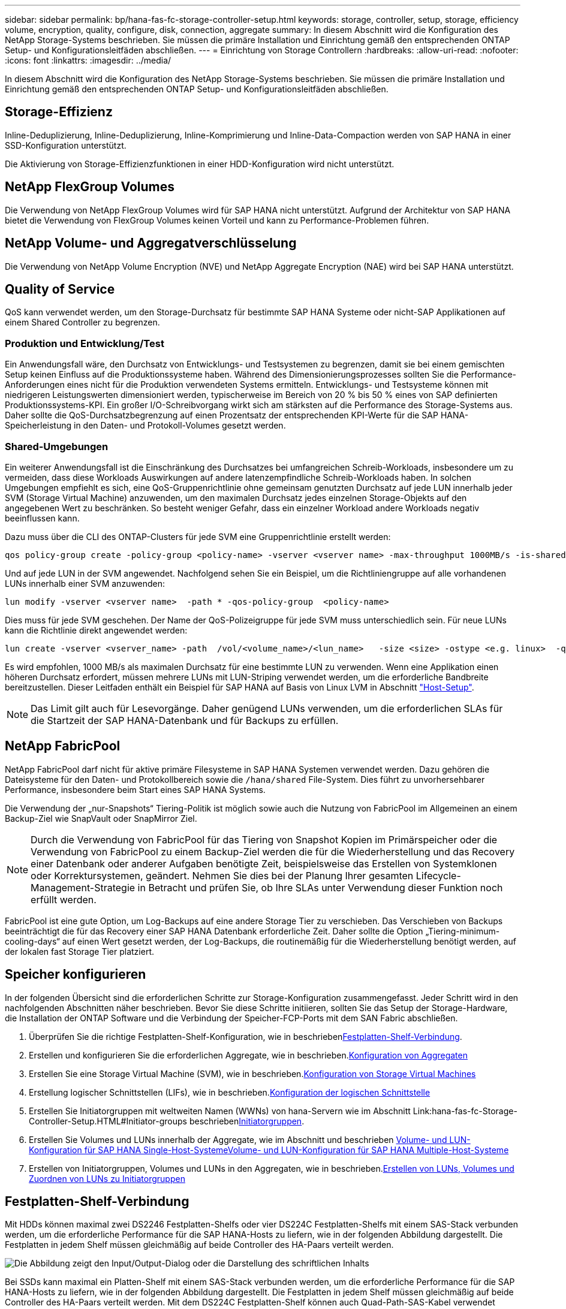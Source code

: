 ---
sidebar: sidebar 
permalink: bp/hana-fas-fc-storage-controller-setup.html 
keywords: storage, controller, setup, storage, efficiency volume, encryption, quality, configure, disk, connection, aggregate 
summary: In diesem Abschnitt wird die Konfiguration des NetApp Storage-Systems beschrieben. Sie müssen die primäre Installation und Einrichtung gemäß den entsprechenden ONTAP Setup- und Konfigurationsleitfäden abschließen. 
---
= Einrichtung von Storage Controllern
:hardbreaks:
:allow-uri-read: 
:nofooter: 
:icons: font
:linkattrs: 
:imagesdir: ../media/


[role="lead"]
In diesem Abschnitt wird die Konfiguration des NetApp Storage-Systems beschrieben. Sie müssen die primäre Installation und Einrichtung gemäß den entsprechenden ONTAP Setup- und Konfigurationsleitfäden abschließen.



== Storage-Effizienz

Inline-Deduplizierung, Inline-Deduplizierung, Inline-Komprimierung und Inline-Data-Compaction werden von SAP HANA in einer SSD-Konfiguration unterstützt.

Die Aktivierung von Storage-Effizienzfunktionen in einer HDD-Konfiguration wird nicht unterstützt.



== NetApp FlexGroup Volumes

Die Verwendung von NetApp FlexGroup Volumes wird für SAP HANA nicht unterstützt. Aufgrund der Architektur von SAP HANA bietet die Verwendung von FlexGroup Volumes keinen Vorteil und kann zu Performance-Problemen führen.



== NetApp Volume- und Aggregatverschlüsselung

Die Verwendung von NetApp Volume Encryption (NVE) und NetApp Aggregate Encryption (NAE) wird bei SAP HANA unterstützt.



== Quality of Service

QoS kann verwendet werden, um den Storage-Durchsatz für bestimmte SAP HANA Systeme oder nicht-SAP Applikationen auf einem Shared Controller zu begrenzen.



=== Produktion und Entwicklung/Test

Ein Anwendungsfall wäre, den Durchsatz von Entwicklungs- und Testsystemen zu begrenzen, damit sie bei einem gemischten Setup keinen Einfluss auf die Produktionssysteme haben. Während des Dimensionierungsprozesses sollten Sie die Performance-Anforderungen eines nicht für die Produktion verwendeten Systems ermitteln. Entwicklungs- und Testsysteme können mit niedrigeren Leistungswerten dimensioniert werden, typischerweise im Bereich von 20 % bis 50 % eines von SAP definierten Produktionssystems-KPI. Ein großer I/O-Schreibvorgang wirkt sich am stärksten auf die Performance des Storage-Systems aus. Daher sollte die QoS-Durchsatzbegrenzung auf einen Prozentsatz der entsprechenden KPI-Werte für die SAP HANA-Speicherleistung in den Daten- und Protokoll-Volumes gesetzt werden.



=== Shared-Umgebungen

Ein weiterer Anwendungsfall ist die Einschränkung des Durchsatzes bei umfangreichen Schreib-Workloads, insbesondere um zu vermeiden, dass diese Workloads Auswirkungen auf andere latenzempfindliche Schreib-Workloads haben. In solchen Umgebungen empfiehlt es sich, eine QoS-Gruppenrichtlinie ohne gemeinsam genutzten Durchsatz auf jede LUN innerhalb jeder SVM (Storage Virtual Machine) anzuwenden, um den maximalen Durchsatz jedes einzelnen Storage-Objekts auf den angegebenen Wert zu beschränken. So besteht weniger Gefahr, dass ein einzelner Workload andere Workloads negativ beeinflussen kann.

Dazu muss über die CLI des ONTAP-Clusters für jede SVM eine Gruppenrichtlinie erstellt werden:

....
qos policy-group create -policy-group <policy-name> -vserver <vserver name> -max-throughput 1000MB/s -is-shared false
....
Und auf jede LUN in der SVM angewendet. Nachfolgend sehen Sie ein Beispiel, um die Richtliniengruppe auf alle vorhandenen LUNs innerhalb einer SVM anzuwenden:

....
lun modify -vserver <vserver name>  -path * -qos-policy-group  <policy-name>
....
Dies muss für jede SVM geschehen. Der Name der QoS-Polizeigruppe für jede SVM muss unterschiedlich sein. Für neue LUNs kann die Richtlinie direkt angewendet werden:

....
lun create -vserver <vserver_name> -path  /vol/<volume_name>/<lun_name>   -size <size> -ostype <e.g. linux>  -qos-policy-group <policy-name>
....
Es wird empfohlen, 1000 MB/s als maximalen Durchsatz für eine bestimmte LUN zu verwenden. Wenn eine Applikation einen höheren Durchsatz erfordert, müssen mehrere LUNs mit LUN-Striping verwendet werden, um die erforderliche Bandbreite bereitzustellen. Dieser Leitfaden enthält ein Beispiel für SAP HANA auf Basis von Linux LVM in Abschnitt link:hana-fas-fc-host-setup.html#create-lvm-volume-groups-and-logical-volumes["Host-Setup"].


NOTE: Das Limit gilt auch für Lesevorgänge. Daher genügend LUNs verwenden, um die erforderlichen SLAs für die Startzeit der SAP HANA-Datenbank und für Backups zu erfüllen.



== NetApp FabricPool

NetApp FabricPool darf nicht für aktive primäre Filesysteme in SAP HANA Systemen verwendet werden. Dazu gehören die Dateisysteme für den Daten- und Protokollbereich sowie die `/hana/shared` File-System. Dies führt zu unvorhersehbarer Performance, insbesondere beim Start eines SAP HANA Systems.

Die Verwendung der „nur-Snapshots“ Tiering-Politik ist möglich sowie auch die Nutzung von FabricPool im Allgemeinen an einem Backup-Ziel wie SnapVault oder SnapMirror Ziel.


NOTE: Durch die Verwendung von FabricPool für das Tiering von Snapshot Kopien im Primärspeicher oder die Verwendung von FabricPool zu einem Backup-Ziel werden die für die Wiederherstellung und das Recovery einer Datenbank oder anderer Aufgaben benötigte Zeit, beispielsweise das Erstellen von Systemklonen oder Korrektursystemen, geändert. Nehmen Sie dies bei der Planung Ihrer gesamten Lifecycle- Management-Strategie in Betracht und prüfen Sie, ob Ihre SLAs unter Verwendung dieser Funktion noch erfüllt werden.

FabricPool ist eine gute Option, um Log-Backups auf eine andere Storage Tier zu verschieben. Das Verschieben von Backups beeinträchtigt die für das Recovery einer SAP HANA Datenbank erforderliche Zeit. Daher sollte die Option „Tiering-minimum-cooling-days“ auf einen Wert gesetzt werden, der Log-Backups, die routinemäßig für die Wiederherstellung benötigt werden, auf der lokalen fast Storage Tier platziert.



== Speicher konfigurieren

In der folgenden Übersicht sind die erforderlichen Schritte zur Storage-Konfiguration zusammengefasst. Jeder Schritt wird in den nachfolgenden Abschnitten näher beschrieben. Bevor Sie diese Schritte initiieren, sollten Sie das Setup der Storage-Hardware, die Installation der ONTAP Software und die Verbindung der Speicher-FCP-Ports mit dem SAN Fabric abschließen.

. Überprüfen Sie die richtige Festplatten-Shelf-Konfiguration, wie in beschrieben<<Festplatten-Shelf-Verbindung>>.
. Erstellen und konfigurieren Sie die erforderlichen Aggregate, wie in beschrieben.<<Konfiguration von Aggregaten>>
. Erstellen Sie eine Storage Virtual Machine (SVM), wie in beschrieben.<<Konfiguration von Storage Virtual Machines>>
. Erstellung logischer Schnittstellen (LIFs), wie in beschrieben.<<Konfiguration der logischen Schnittstelle>>
. Erstellen Sie Initiatorgruppen mit weltweiten Namen (WWNs) von hana-Servern wie im Abschnitt Link:hana-fas-fc-Storage-Controller-Setup.HTML#Initiator-groups beschrieben<<Initiatorgruppen>>.
. Erstellen Sie Volumes und LUNs innerhalb der Aggregate, wie im Abschnitt  und beschrieben <<Volume- und LUN-Konfiguration für SAP HANA Single-Host-Systeme>><<Volume- und LUN-Konfiguration für SAP HANA Multiple-Host-Systeme>>
. Erstellen von Initiatorgruppen, Volumes und LUNs in den Aggregaten, wie in beschrieben.<<#lun_create,Erstellen von LUNs, Volumes und Zuordnen von LUNs zu Initiatorgruppen>>




== Festplatten-Shelf-Verbindung

Mit HDDs können maximal zwei DS2246 Festplatten-Shelfs oder vier DS224C Festplatten-Shelfs mit einem SAS-Stack verbunden werden, um die erforderliche Performance für die SAP HANA-Hosts zu liefern, wie in der folgenden Abbildung dargestellt. Die Festplatten in jedem Shelf müssen gleichmäßig auf beide Controller des HA-Paars verteilt werden.

image:saphana_fas_fc_image10.png["Die Abbildung zeigt den Input/Output-Dialog oder die Darstellung des schriftlichen Inhalts"]

Bei SSDs kann maximal ein Platten-Shelf mit einem SAS-Stack verbunden werden, um die erforderliche Performance für die SAP HANA-Hosts zu liefern, wie in der folgenden Abbildung dargestellt. Die Festplatten in jedem Shelf müssen gleichmäßig auf beide Controller des HA-Paars verteilt werden. Mit dem DS224C Festplatten-Shelf können auch Quad-Path-SAS-Kabel verwendet werden, ist aber nicht erforderlich.

image:saphana_fas_fc_image11.png["Die Abbildung zeigt den Input/Output-Dialog oder die Darstellung des schriftlichen Inhalts"]



=== NVMe (100 GbE) Festplatten-Shelfs

Jedes NS224 NVMe-Festplatten-Shelf ist, wie in der folgenden Abbildung dargestellt, mit zwei 100-GbE-Ports pro Controller verbunden. Die Festplatten in jedem Shelf müssen gleichmäßig auf beide Controller des HA-Paars verteilt werden.

image:saphana_fas_ns224.png["MVMe Platten-Shelf-Verbindungen"]



== Konfiguration von Aggregaten

Im Allgemeinen müssen zwei Aggregate pro Controller konfiguriert werden, unabhängig davon, welches Platten-Shelf oder Festplattentechnologie (SSD oder HDD) zum Einsatz kommt. Dieser Schritt ist notwendig, damit Sie alle verfügbaren Controller-Ressourcen nutzen können. Für Systeme der FAS 2000 Serie genügt ein Daten-Aggregat.



=== Aggregatkonfiguration mit HDDs

Die folgende Abbildung zeigt eine Konfiguration für acht SAP HANA-Hosts. Vier SAP HANA-Hosts sind mit jedem Storage-Controller verbunden. Zwei separate Aggregate, eines an jedem Storage Controller, sind konfiguriert. Jedes Aggregat ist mit 4 × 10 = 40 Datenfestplatten (HDDs) konfiguriert.

image:saphana_fas_fc_image12.png["Die Abbildung zeigt den Input/Output-Dialog oder die Darstellung des schriftlichen Inhalts"]



=== Aggregat-Konfiguration mit nur SDD-Systemen

Im Allgemeinen müssen zwei Aggregate pro Controller konfiguriert werden, unabhängig davon, welches Platten-Shelf oder Festplattentechnologie (SSDs oder HDDs) zum Einsatz kommt.

Die folgende Abbildung zeigt eine Konfiguration mit 12 SAP HANA Hosts, die auf einem 12-GB-SAS-Shelf ausgeführt werden und mit ADPv2 konfiguriert sind. Sechs SAP-HANA-Hosts sind mit jedem Storage-Controller verbunden. Vier separate Aggregate, zwei an jedem Storage Controller, sind konfiguriert. Jedes Aggregat ist mit 11 Festplatten mit neun Daten und zwei Parity-Festplatten-Partitionen konfiguriert. Für jeden Controller stehen zwei Ersatzpartitionen zur Verfügung.

image:saphana_fas_fc_image13.png["Die Abbildung zeigt den Input/Output-Dialog oder die Darstellung des schriftlichen Inhalts"]



== Konfiguration von Storage Virtual Machines

SAP Landschaften mit SAP HANA Datenbanken aus mehreren Hosts können eine einzige SVM verwenden. Falls erforderlich, kann jeder SAP-Landschaft auch eine SVM zugewiesen werden, falls diese von verschiedenen Teams innerhalb eines Unternehmens gemanagt werden. Die Screenshots und die Befehlsausgaben in diesem Dokument verwenden eine SVM mit dem Namen `hana`.



== Konfiguration der logischen Schnittstelle

Innerhalb der Storage-Cluster-Konfiguration muss eine Netzwerkschnittstelle (LIF) erstellt und einem dedizierten FCP-Port zugewiesen werden. Wenn beispielsweise vier FCP-Ports aus Performance-Gründen erforderlich sind, müssen vier LIFs erstellt werden. Die folgende Abbildung zeigt einen Screenshot der acht LIFs, die auf der SVM konfiguriert wurden.

image:saphana_fas_fc_image14a.png["Überblick über logische Schnittstellen"]

Während der SVM-Erstellung mit ONTAP 9 System Manager können alle erforderlichen physischen FCP-Ports ausgewählt und automatisch eine LIF pro physischem Port erstellt werden.

In der folgenden Abbildung ist die Erstellung von SVMs und LIFs mit ONTAP System Manager dargestellt.

image:saphana_fas_fc_image15a.png["SVM-Erstellung"]



== Initiatorgruppen

Eine Initiatorgruppe kann für jeden Server oder für eine Gruppe von Servern konfiguriert werden, die Zugriff auf eine LUN benötigen. Für die iGroup Konfiguration sind die weltweiten Port-Namen (WWPNs) der Server erforderlich.

Verwenden der `sanlun` Führen Sie den folgenden Befehl aus, um die WWPNs jedes SAP HANA-Hosts abzurufen:

....
stlrx300s8-6:~ # sanlun fcp show adapter
/sbin/udevadm
/sbin/udevadm

host0 ...... WWPN:2100000e1e163700
host1 ...... WWPN:2100000e1e163701
....

NOTE: Das `sanlun` Tool ist Teil der NetApp Host Utilities und muss auf jedem SAP HANA-Host installiert sein. Weitere Details finden Sie in Abschnitt link:hana-fas-fc-host-setup.html["Hosteinrichtung:"]

Die Initiatorgruppen können über die CLI des ONTAP-Clusters erstellt werden.

....
lun igroup create -igroup <igroup name> -protocol fcp -ostype linux -initiator <list of initiators> -vserver <SVM name>
....


== Volume- und LUN-Konfiguration für SAP HANA Single-Host-Systeme

Die folgende Abbildung zeigt die Volume-Konfiguration von vier SAP HANA-Systemen mit einem Host. Die Daten- und Protokoll-Volumes jedes SAP HANA Systems werden auf verschiedene Storage Controller verteilt. Beispielsweise ist das Volume `SID1_data_mnt00001` auf Controller A konfiguriert und das Volume `SID1_log_mnt00001` auf Controller B konfiguriert. Innerhalb jedes Volumes wird eine einzelne LUN konfiguriert.


NOTE: Wird für die SAP HANA Systeme nur ein Storage-Controller eines Hochverfügbarkeitspaars (HA) verwendet, können Daten-Volumes und Protokoll-Volumes auch auf demselben Storage Controller gespeichert werden.

image:saphana_fas_fc_image18.png["Die Abbildung zeigt den Input/Output-Dialog oder die Darstellung des schriftlichen Inhalts"]

Für jeden SAP HANA-Host, ein Daten-Volume, ein Protokoll-Volume und ein Volume für `/hana/shared` Werden konfiguriert. Die folgende Tabelle zeigt eine Beispielkonfiguration mit vier SAP HANA Single-Host-Systemen.

|===
| Zweck | Aggregat 1 bei Controller A | Aggregat 2 bei Controller A | Aggregat 1 bei Controller B | Aggregieren 2 bei Controller B 


| Daten-, Protokoll- und freigegebene Volumes für System SID1 | Datenvolumen: SID1_Data_mnt00001 | Freigegebenes Volume: SID1_Shared | – | Protokollvolumen: SID1_log_mnt00001 


| Daten-, Protokoll- und freigegebene Volumes für System SID2 | – | Protokollvolumen: SID2_log_mnt00001 | Datenvolumen: SID2_Data_mnt00001 | Freigegebenes Volume: SID2_Shared 


| Daten-, Protokoll- und gemeinsam genutzte Volumes für System SID3 | Gemeinsam genutztes Volume: SID3_shared | Datenvolumen: SID3_Data_mnt00001 | Protokollvolumen: SID3_log_mnt00001 | – 


| Daten-, Protokoll- und gemeinsam genutzte Volumes für System SID4 | Protokollvolumen: SID4_log_mnt00001 | – | Gemeinsam genutztes Volume: SID4_shared | Datenvolumen: SID4_Data_mnt00001 
|===
Die nächste Tabelle zeigt ein Beispiel für die Mount-Point-Konfiguration für ein System mit einem einzelnen Host.

|===
| LUN | Bereitstellungspunkt beim HANA-Host | Hinweis 


| SID1_Data_mnt00001 | /hana/Data/SID1/mnt00001 | Mit /etc/fstab-Eintrag montiert 


| SID1_log_mnt00001 | /hana/log/SID1/mnt00001 | Mit /etc/fstab-Eintrag montiert 


| SID1_Shared | /hana/Shared/SID1 | Mit /etc/fstab-Eintrag montiert 
|===

NOTE: Mit der beschriebenen Konfiguration wird der verwendet `/usr/sap/SID1` Verzeichnis, in dem das Standard-Home-Verzeichnis des Benutzers SID1adm gespeichert ist, befindet sich auf der lokalen Festplatte. Für ein Disaster Recovery mit festplattenbasierter Replizierung empfiehlt NetApp die Erstellung einer zusätzlichen LUN innerhalb von `SID1_shared` Volume für das `/usr/sap/SID1` Verzeichnis so dass alle Dateisysteme auf dem zentralen Speicher sind.



== Volume- und LUN-Konfiguration für SAP HANA Single-Host-Systeme mit Linux LVM

Der Linux LVM kann verwendet werden, um die Leistung zu steigern und um LUN-Größenbeschränkungen zu beheben. Die verschiedenen LUNs einer LVM Volume-Gruppe sollten in einem anderen Aggregat und einem anderen Controller gespeichert werden. Die folgende Tabelle enthält ein Beispiel für zwei LUNs pro Volume-Gruppe.


NOTE: Zur Erfüllung der SAP HANA-KPIs ist es nicht erforderlich, LVM mit mehreren LUNs zu verwenden. Ein einzelnes LUN-Setup erfüllt die erforderlichen KPIs.

|===
| Zweck | Aggregat 1 bei Controller A | Aggregat 2 bei Controller A | Aggregat 1 bei Controller B | Aggregieren 2 bei Controller B 


| Daten-, Protokoll- und gemeinsam genutzte Volumes für LVM-basierte Systeme | Datenvolumen: SID1_Data_mnt00001 | Gemeinsames Volume: SID1_Shared Log2 Volume: SID1_log2_mnt00001 | Daten2 Volumen: SID1_data2_mnt00001 | Protokollvolumen: SID1_log_mnt00001 
|===
Auf dem SAP HANA-Host müssen Volume-Gruppen und logische Volumes erstellt und eingebunden werden. In der nächsten Tabelle werden die Mount-Punkte für Einzelhostsysteme mit LVM aufgeführt.

|===
| Logisches Volume/LUN | Bereitstellungspunkt beim SAP HANA-Host | Hinweis 


| LV: SID1_Data_mnt0000-vol | /hana/Data/SID1/mnt00001 | Mit /etc/fstab-Eintrag montiert 


| LV: SID1_log_mnt00001-vol | /hana/log/SID1/mnt00001 | Mit /etc/fstab-Eintrag montiert 


| LUN: SID1_Shared | /hana/Shared/SID1 | Mit /etc/fstab-Eintrag montiert 
|===

NOTE: Mit der beschriebenen Konfiguration wird der verwendet `/usr/sap/SID1` Verzeichnis, in dem das Standard-Home-Verzeichnis des Benutzers SID1adm gespeichert ist, befindet sich auf der lokalen Festplatte. Für ein Disaster Recovery mit festplattenbasierter Replizierung empfiehlt NetApp die Erstellung einer zusätzlichen LUN innerhalb von `SID1_shared` Volume für das `/usr/sap/SID1` Verzeichnis so dass alle Dateisysteme auf dem zentralen Speicher sind.



== Volume- und LUN-Konfiguration für SAP HANA Multiple-Host-Systeme

Die folgende Abbildung zeigt die Volume-Konfiguration eines SAP HANA Systems mit 4+1 und mehreren Hosts. Die Daten-Volumes und Protokoll-Volumes jedes SAP HANA-Hosts werden auf verschiedene Storage-Controller verteilt. Beispiel: Das Volume `SID_data_mnt00001` Wird für Controller A und Volume konfiguriert `SID_log_mnt00001` Ist auf Controller B konfiguriert Eine LUN ist innerhalb jedes Volumes konfiguriert.

Der `/hana/shared` Das Volume muss von allen HANA-Hosts zugänglich sein und wird daher mithilfe von NFS exportiert. Obwohl es für die keine spezifischen Performance-KPIs gibt `/hana/shared` NetApp empfiehlt die Verwendung einer 10-Gbit-Ethernet-Verbindung.


NOTE: Wenn für das SAP HANA System nur ein Storage-Controller eines HA-Paars verwendet wird, können Daten- und Protokoll-Volumes auch auf demselben Storage Controller gespeichert werden.

image:saphana_fas_fc_image19.png["Die Abbildung zeigt den Input/Output-Dialog oder die Darstellung des schriftlichen Inhalts"]

Für jeden SAP HANA-Host werden ein Daten-Volume und ein Protokoll-Volume erstellt. Der `/hana/shared` Das Volume wird von allen Hosts des SAP HANA-Systems verwendet. Die folgende Abbildung zeigt eine Beispielkonfiguration für ein SAP HANA System mit 4+1 mehreren Hosts.

|===
| Zweck | Aggregat 1 bei Controller A | Aggregat 2 bei Controller A | Aggregat 1 bei Controller B | Aggregieren 2 bei Controller B 


| Daten- und Protokoll-Volumes für Node 1 | Datenvolumen: SID_Data_mnt00001 | – | Protokollvolumen: SID_log_mnt00001 | – 


| Daten- und Protokoll-Volumes für Node 2 | Protokollvolumen: SID_log_mnt002 | – | Datenvolumen: SID_Data_mnt002 | – 


| Daten- und Protokoll-Volumes für Node 3 | – | Datenvolumen: SID_Data_mnt00003 | – | Protokollvolumen: SID_log_mnt00003 


| Daten- und Protokoll-Volumes für Node 4 | – | Protokollvolumen: SID_log_mnt004 | – | Datenvolumen: SID_Data_mnt00004 


| Gemeinsames Volume für alle Hosts | Gemeinsam genutztes Volume: SID_shared | – | – | – 
|===
Die nächste Tabelle zeigt die Konfiguration und die Mount-Punkte eines Systems mit mehreren Hosts mit vier aktiven SAP HANA-Hosts.

|===
| LUN oder Volume | Bereitstellungspunkt beim SAP HANA-Host | Hinweis 


| LUN: SID_Data_mnt00001 | /hana/Data/SID/mnt00001 | Montiert mit Speicheranschluss 


| LUN: SID_log_mnt00001 | /hana/log/SID/mnt00001 | Montiert mit Speicheranschluss 


| LUN: SID_Data_mnt002 | /hana/Data/SID/mnt002 | Montiert mit Speicheranschluss 


| LUN: SID_log_mnt002 | /hana/log/SID/mnt002 | Montiert mit Speicheranschluss 


| LUN: SID_Data_mnt003 | /hana/Data/SID/mnt003 | Montiert mit Speicheranschluss 


| LUN: SID_log_mnt003 | /hana/log/SID/mnt003 | Montiert mit Speicheranschluss 


| LUN: SID_Data_mnt004 | /hana/Data/SID/mnt004 | Montiert mit Speicheranschluss 


| LUN: SID_log_mnt004 | /hana/log/SID/mnt004 | Montiert mit Speicheranschluss 


| Volume: SID_Shared | /hana/Shared/SID | Gemountet auf allen Hosts mit NFS und /etc/fstab Eintrag 
|===

NOTE: Bei der beschriebenen Konfiguration befindet sich das `/usr/sap/SID` Verzeichnis, in dem das Standard-Home-Verzeichnis des Benutzers SIDadm gespeichert ist, auf der lokalen Festplatte für jeden HANA-Host. Bei einer Disaster-Recovery-Einrichtung mit festplattenbasierter Replizierung empfiehlt NetApp die Erstellung von vier zusätzlichen Unterverzeichnissen im `SID_shared` Volume für das `/usr/sap/SID` Filesystem, damit jeder Datenbank-Host über alle Dateisysteme im zentralen Storage verfügt.



== Volume- und LUN-Konfiguration für SAP HANA Systeme mit mehreren Hosts unter Verwendung von Linux LVM

Der Linux LVM kann verwendet werden, um die Leistung zu steigern und um LUN-Größenbeschränkungen zu beheben. Die verschiedenen LUNs einer LVM Volume-Gruppe sollten in einem anderen Aggregat und einem anderen Controller gespeichert werden. Die folgende Tabelle zeigt ein Beispiel für zwei LUNs pro Volume-Gruppe für ein 2+1 SAP HANA System mit mehreren Hosts.


NOTE: Es ist nicht notwendig, LVM zu verwenden, um mehrere LUN zu kombinieren, um die SAP HANA-KPIs zu erfüllen. Ein einzelnes LUN-Setup erfüllt die erforderlichen KPIs.

|===
| Zweck | Aggregat 1 bei Controller A | Aggregat 2 bei Controller A | Aggregat 1 bei Controller B | Aggregieren 2 bei Controller B 


| Daten- und Protokoll-Volumes für Node 1 | Datenvolumen: SID_Data_mnt00001 | Log2-Volumen: SID_log2_mnt00001 | Protokollvolumen: SID_log_mnt00001 | Daten2 Volumen: SID_data2_mnt00001 


| Daten- und Protokoll-Volumes für Node 2 | Log2-Volumen: SID_log2_mnt002 | Datenvolumen: SID_Data_mnt002 | Daten2 Volumen: SID_data2_mnt002 | Protokollvolumen: SID_log_mnt002 


| Gemeinsames Volume für alle Hosts | Gemeinsam genutztes Volume: SID_shared | – | – | – 
|===
Auf dem SAP HANA-Host müssen Volume-Gruppen und logische Volumes erstellt und eingebunden werden:

|===
| Logisches Volumen (LV) oder Volumen | Bereitstellungspunkt beim SAP HANA-Host | Hinweis 


| LV: SID_Data_mnt00001-vol | /hana/Data/SID/mnt00001 | Montiert mit Speicheranschluss 


| LV: SID_log_mnt00001-vol | /hana/log/SID/mnt00001 | Montiert mit Speicheranschluss 


| LV: SID_Data_mnt002-vol | /hana/Data/SID/mnt002 | Montiert mit Speicheranschluss 


| LV: SID_Log_mnt002-vol | /hana/log/SID/mnt002 | Montiert mit Speicheranschluss 


| Volume: SID_Shared | /hana/Shared | Gemountet auf allen Hosts mit NFS und /etc/fstab Eintrag 
|===

NOTE: Mit der beschriebenen Konfiguration wird der verwendet `/usr/sap/SID` Verzeichnis, in dem das Standard-Home-Verzeichnis des Benutzers SIDadm gespeichert ist, befindet sich auf der lokalen Festplatte für jeden HANA-Host. Bei einem Disaster Recovery Setup mit festplattenbasierter Replizierung empfiehlt NetApp das Erstellen von vier zusätzlichen Unterverzeichnissen in `SID_shared` Volume für das `/usr/sap/SID` Dateisystem so, dass jeder Datenbank-Host alle seine Dateisysteme auf dem zentralen Speicher hat.



== Volume-Optionen

Die in der folgenden Tabelle aufgeführten Volume-Optionen müssen geprüft und auf allen SVMs eingestellt werden.

|===
| Aktion | ONTAP 9 


| Deaktivieren Sie automatische Snapshot Kopien | vol modify –vserver <vserver-Name> -Volume <volname> -Snapshot-Policy keine 


| Deaktivieren Sie die Sichtbarkeit des Snapshot Verzeichnisses | vol modify -vserver <vserver-Name> -Volume <volname> -Snapdir-Access false 
|===


== Erstellen von LUNs, Volumes und Zuordnen von LUNs zu Initiatorgruppen

Sie können NetApp ONTAP System Manager verwenden, um Storage Volumes und LUNs zu erstellen und sie Initiatorgruppen der Server und der ONTAP CLI zuzuordnen. In diesem Leitfaden wird die Verwendung der CLI beschrieben.



=== Erstellen von LUNs, Volumes und Zuordnen von LUNs zu Initiatorgruppen über die CLI

Dieser Abschnitt zeigt eine Beispielkonfiguration mit der Befehlszeile mit ONTAP 9 für ein 2+1 SAP HANA mehrere Hostsysteme mit SID FC5 unter Verwendung von LVM und zwei LUNs pro LVM Volume-Gruppe.

. Erstellung aller erforderlichen Volumes
+
....
vol create -volume FC5_data_mnt00001 -aggregate aggr1_1 -size 1200g  -snapshot-policy none -foreground true -encrypt false  -space-guarantee none
vol create -volume FC5_log_mnt00002  -aggregate aggr2_1 -size 280g  -snapshot-policy none -foreground true -encrypt false  -space-guarantee none
vol create -volume FC5_log_mnt00001  -aggregate aggr1_2 -size 280g -snapshot-policy none -foreground true -encrypt false -space-guarantee none
vol create -volume FC5_data_mnt00002  -aggregate aggr2_2 -size 1200g -snapshot-policy none -foreground true -encrypt false -space-guarantee none
vol create -volume FC5_data2_mnt00001 -aggregate aggr1_2 -size 1200g -snapshot-policy none -foreground true -encrypt false -space-guarantee none
vol create -volume FC5_log2_mnt00002  -aggregate aggr2_2 -size 280g -snapshot-policy none -foreground true -encrypt false -space-guarantee none
vol create -volume FC5_log2_mnt00001  -aggregate aggr1_1 -size 280g -snapshot-policy none -foreground true -encrypt false  -space-guarantee none
vol create -volume FC5_data2_mnt00002  -aggregate aggr2_1 -size 1200g -snapshot-policy none -foreground true -encrypt false -space-guarantee none
vol create -volume FC5_shared -aggregate aggr1_1 -size 512g -state online -policy default -snapshot-policy none -junction-path /FC5_shared -encrypt false  -space-guarantee none
....
. Erstellen Sie alle LUNs.
+
....
lun create -path  /vol/FC5_data_mnt00001/FC5_data_mnt00001   -size 1t -ostype linux -space-reserve disabled -space-allocation disabled -class regular
lun create -path /vol/FC5_data2_mnt00001/FC5_data2_mnt00001 -size 1t -ostype linux -space-reserve disabled -space-allocation disabled -class regular
lun create -path /vol/FC5_data_mnt00002/FC5_data_mnt00002 -size 1t -ostype linux -space-reserve disabled -space-allocation disabled -class regular
lun create -path /vol/FC5_data2_mnt00002/FC5_data2_mnt00002 -size 1t -ostype linux -space-reserve disabled -space-allocation disabled -class regular
lun create -path /vol/FC5_log_mnt00001/FC5_log_mnt00001 -size 260g -ostype linux -space-reserve disabled -space-allocation disabled -class regular
lun create -path /vol/FC5_log2_mnt00001/FC5_log2_mnt00001 -size 260g -ostype linux -space-reserve disabled -space-allocation disabled -class regular
lun create -path /vol/FC5_log_mnt00002/FC5_log_mnt00002 -size 260g -ostype linux -space-reserve disabled -space-allocation disabled -class regular
lun create -path /vol/FC5_log2_mnt00002/FC5_log2_mnt00002 -size 260g -ostype linux -space-reserve disabled -space-allocation disabled -class regular
....
. Erstellen Sie die Initiatorgruppe für alle Server, die zu System FC5 gehören.
+
....
lun igroup create -igroup HANA-FC5 -protocol fcp -ostype linux -initiator 10000090fadcc5fa,10000090fadcc5fb, 10000090fadcc5c1,10000090fadcc5c2,  10000090fadcc5c3,10000090fadcc5c4 -vserver hana
....
. Ordnen Sie alle LUNs der erstellten Initiatorgruppe zu.
+
....
lun map -path  /vol/FC5_data_mnt00001/FC5_data_mnt00001    -igroup HANA-FC5
lun map -path /vol/FC5_data2_mnt00001/FC5_data2_mnt00001  -igroup HANA-FC5
lun map -path /vol/FC5_data_mnt00002/FC5_data_mnt00002  -igroup HANA-FC5
lun map -path /vol/FC5_data2_mnt00002/FC5_data2_mnt00002  -igroup HANA-FC5
lun map -path /vol/FC5_log_mnt00001/FC5_log_mnt00001  -igroup HANA-FC5
lun map -path /vol/FC5_log2_mnt00001/FC5_log2_mnt00001  -igroup HANA-FC5
lun map -path /vol/FC5_log_mnt00002/FC5_log_mnt00002  -igroup HANA-FC5
lun map -path /vol/FC5_log2_mnt00002/FC5_log2_mnt00002  -igroup HANA-FC5
....

